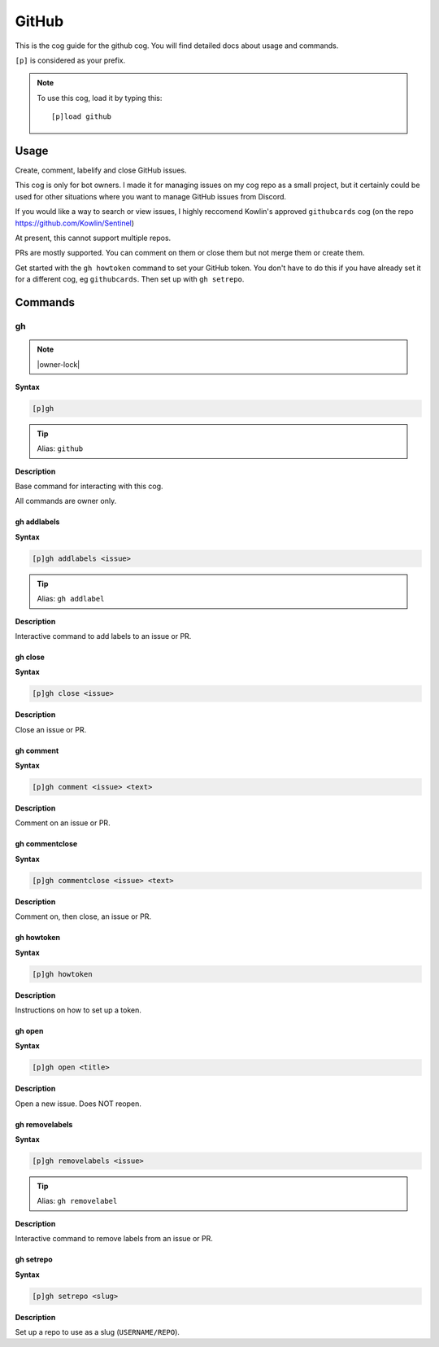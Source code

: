 .. _github:

======
GitHub
======

This is the cog guide for the github cog. You will
find detailed docs about usage and commands.

``[p]`` is considered as your prefix.

.. note:: To use this cog, load it by typing this::

        [p]load github

.. _github-usage:

-----
Usage
-----

Create, comment, labelify and close GitHub issues.

This cog is only for bot owners.
I made it for managing issues on my cog repo as a small project,
but it certainly could be used for other situations where you want
to manage GitHub issues from Discord.

If you would like a way to search or view issues, I highly reccomend
Kowlin's approved ``githubcards`` cog (on the repo
https://github.com/Kowlin/Sentinel)

At present, this cannot support multiple repos.

PRs are mostly supported. You can comment on them or close them
but not merge them or create them.

Get started with the ``gh howtoken`` command to set your GitHub token.
You don't have to do this if you have already set it for a different
cog, eg ``githubcards``. Then set up with ``gh setrepo``.


.. _github-commands:

--------
Commands
--------

.. _github-command-gh:

^^
gh
^^

.. note:: |owner-lock|

**Syntax**

.. code-block:: none

    [p]gh 

.. tip:: Alias: ``github``

**Description**

Base command for interacting with this cog.

All commands are owner only.

.. _github-command-gh-addlabels:

""""""""""""
gh addlabels
""""""""""""

**Syntax**

.. code-block:: none

    [p]gh addlabels <issue>

.. tip:: Alias: ``gh addlabel``

**Description**

Interactive command to add labels to an issue or PR.

.. _github-command-gh-close:

""""""""
gh close
""""""""

**Syntax**

.. code-block:: none

    [p]gh close <issue>

**Description**

Close an issue or PR.

.. _github-command-gh-comment:

""""""""""
gh comment
""""""""""

**Syntax**

.. code-block:: none

    [p]gh comment <issue> <text>

**Description**

Comment on an issue or PR.

.. _github-command-gh-commentclose:

"""""""""""""""
gh commentclose
"""""""""""""""

**Syntax**

.. code-block:: none

    [p]gh commentclose <issue> <text>

**Description**

Comment on, then close, an issue or PR.

.. _github-command-gh-howtoken:

"""""""""""
gh howtoken
"""""""""""

**Syntax**

.. code-block:: none

    [p]gh howtoken 

**Description**

Instructions on how to set up a token.

.. _github-command-gh-open:

"""""""
gh open
"""""""

**Syntax**

.. code-block:: none

    [p]gh open <title>

**Description**

Open a new issue. Does NOT reopen.

.. _github-command-gh-removelabels:

"""""""""""""""
gh removelabels
"""""""""""""""

**Syntax**

.. code-block:: none

    [p]gh removelabels <issue>

.. tip:: Alias: ``gh removelabel``

**Description**

Interactive command to remove labels from an issue or PR.

.. _github-command-gh-setrepo:

""""""""""
gh setrepo
""""""""""

**Syntax**

.. code-block:: none

    [p]gh setrepo <slug>

**Description**

Set up a repo to use as a slug (``USERNAME/REPO``).
